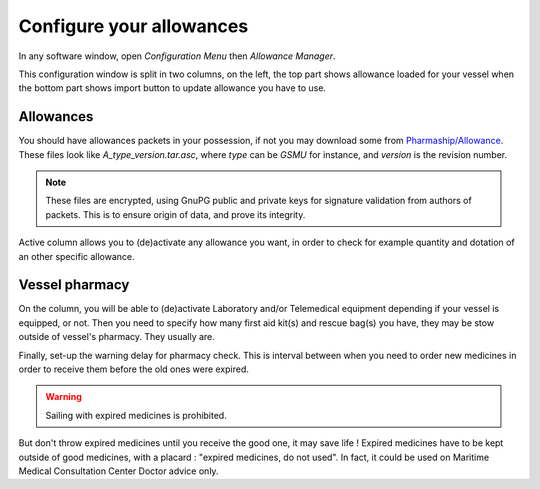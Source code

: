 Configure your allowances
=========================

.. image:: ./pics/allowancemanager.png
   :width: 600px
   :align: center
   :alt: Allowance Manager Button

In any software window, open *Configuration Menu* then *Allowance Manager*.

.. image:: ./pics/allowancemanagerinfo.png
   :width: 600px
   :align: center
   :alt: Allowance Manager Info

This configuration window is split in two columns, on the left, the top part shows allowance loaded for your vessel
when the bottom part shows import button to update allowance you have to use.

Allowances
++++++++++

You should have allowances packets in your possession, if not you may download some from `Pharmaship/Allowance <https://www.dsm.com/pharmaship/allowances>`_.
These files look like *A_type_version.tar.asc*, where *type* can be *GSMU* for instance, and *version* is the revision number.

.. note:: These files are encrypted, using GnuPG public and private keys for signature validation from authors of packets. This is to ensure origin of data, and prove its integrity.

Active column allows you to (de)activate any allowance you want, in order to check for example quantity and dotation of an other specific allowance.

Vessel pharmacy
+++++++++++++++

On the column, you will be able to (de)activate Laboratory and/or Telemedical equipment depending if your vessel is equipped, or not.
Then you need to specify how many first aid kit(s) and rescue bag(s) you have, they may be stow outside of vessel's pharmacy.
They usually are.

Finally, set-up the warning delay for pharmacy check. This is interval between when you need to order new medicines
in order to receive them before the old ones were expired.

.. warning:: Sailing with expired medicines is prohibited.

But don't throw expired medicines until you receive the good
one, it may save life ! Expired medicines have to be kept outside of good medicines, with a placard : "expired medicines, do not used".
In fact, it could be used on Maritime Medical Consultation Center Doctor advice only.
